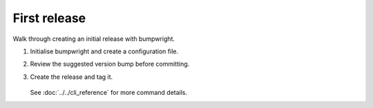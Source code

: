 First release
=============

Walk through creating an initial release with bumpwright.

#. Initialise bumpwright and create a configuration file.

   .. tab-set::

      .. tab-item:: Console
         :sync: console

         .. code-block:: console

            $ bumpwright init

      .. tab-item:: TOML
         :sync: toml

         .. code-block:: toml

            [tool.bumpwright]
            version_file = "demo.py"

#. Review the suggested version bump before committing.

   .. tab-set::

      .. tab-item:: Console
         :sync: console

         .. code-block:: console

            $ bumpwright decide --format md

      .. tab-item:: Markdown
         :sync: markdown

         .. markdown::

            **bumpwright** suggests: `minor`
            - [MINOR] demo:greet: Added public symbol

#. Create the release and tag it.

     .. code-block:: console
        :caption: Console

        $ bumpwright bump --commit --tag

   See :doc:`../../cli_reference` for more command details.

